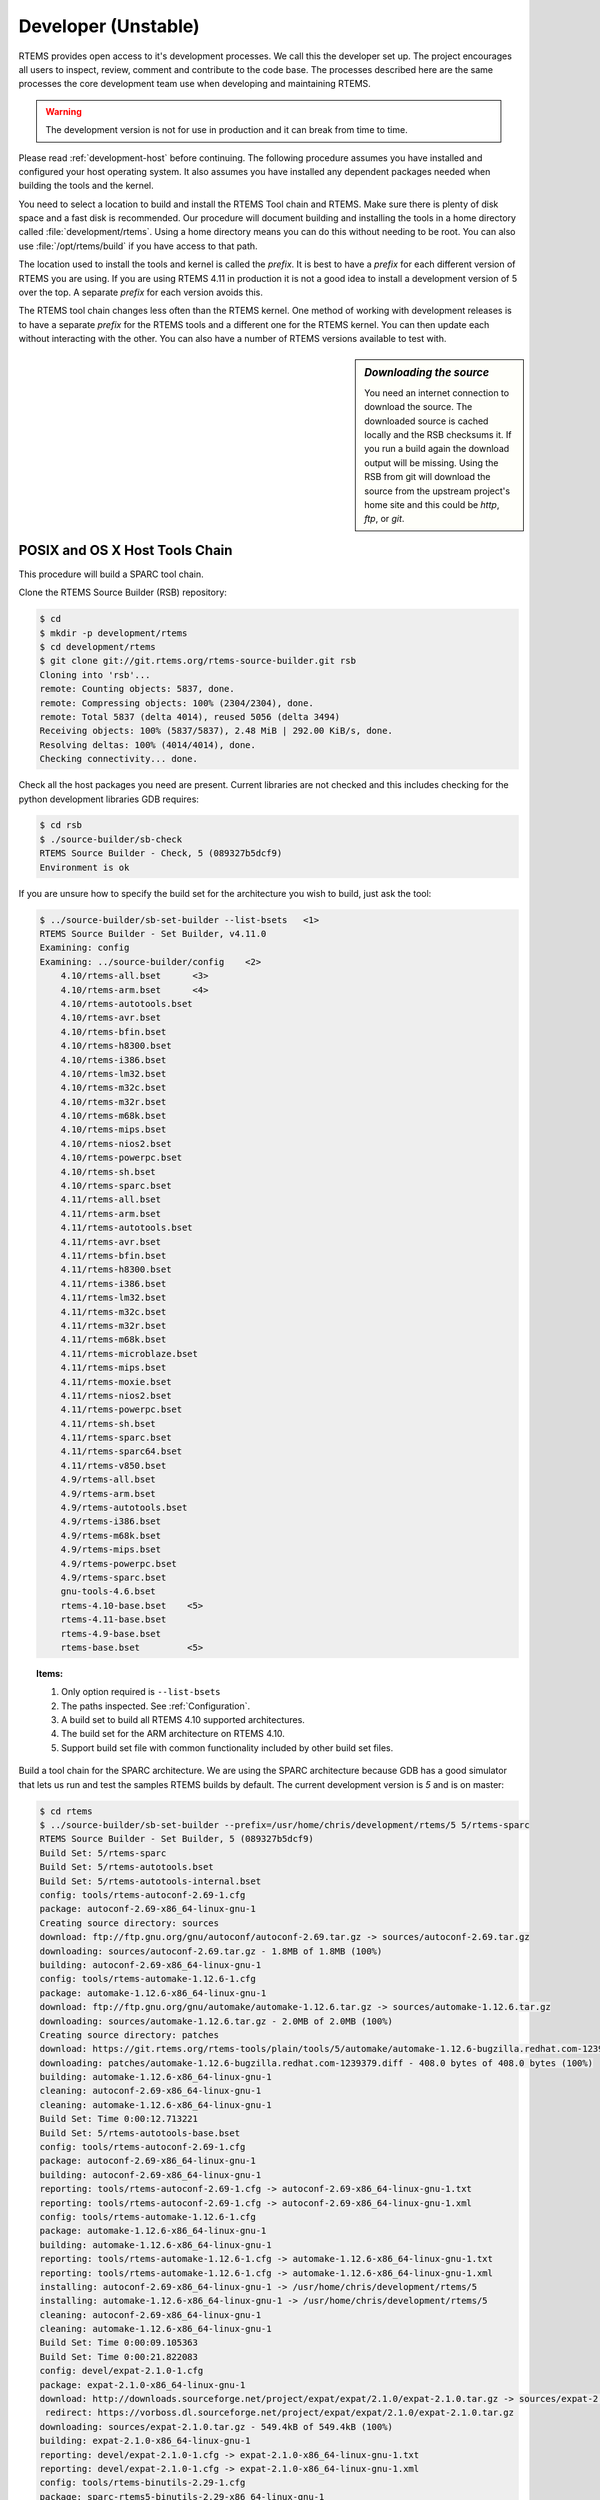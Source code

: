 .. SPDX-License-Identifier: CC-BY-SA-4.0

.. Copyright (C) 2016 Chris Johns <chrisj@rtems.org>

.. _developer:
.. _development-version:
.. _unstable:

Developer (Unstable)
====================
.. index:: Git

RTEMS provides open access to it's development processes. We call this the
developer set up.  The project encourages all users to inspect, review, comment
and contribute to the code base. The processes described here are the same
processes the core development team use when developing and maintaining RTEMS.

.. warning::

   The development version is not for use in production and it can break from
   time to time.

Please read :ref:`development-host` before continuing. The following procedure
assumes you have installed and configured your host operating system. It also
assumes you have installed any dependent packages needed when building the
tools and the kernel.

You need to select a location to build and install the RTEMS Tool chain and
RTEMS. Make sure there is plenty of disk space and a fast disk is
recommended. Our procedure will document building and installing the tools in a
home directory called :file:`development/rtems`. Using a home directory means
you can do this without needing to be root. You can also use
:file:`/opt/rtems/build` if you have access to that path.

The location used to install the tools and kernel is called the `prefix`. It is
best to have a `prefix` for each different version of RTEMS you are using. If
you are using RTEMS 4.11 in production it is not a good idea to install a
development version of 5 over the top. A separate `prefix` for each version
avoids this.

The RTEMS tool chain changes less often than the RTEMS kernel. One method of
working with development releases is to have a separate `prefix` for the RTEMS
tools and a different one for the RTEMS kernel. You can then update each
without interacting with the other. You can also have a number of RTEMS
versions available to test with.

.. sidebar:: *Downloading the source*

  You need an internet connection to download the source. The downloaded source
  is cached locally and the RSB checksums it. If you run a build again the
  download output will be missing. Using the RSB from git will download the
  source from the upstream project's home site and this could be `http`, `ftp`,
  or `git`.

.. _posix-host-tools-chain:
.. _macos-host-tools-chain:

POSIX and OS X Host Tools Chain
-------------------------------

This procedure will build a SPARC tool chain.

Clone the RTEMS Source Builder (RSB) repository:

.. code-block:: shell

  $ cd
  $ mkdir -p development/rtems
  $ cd development/rtems
  $ git clone git://git.rtems.org/rtems-source-builder.git rsb
  Cloning into 'rsb'...
  remote: Counting objects: 5837, done.
  remote: Compressing objects: 100% (2304/2304), done.
  remote: Total 5837 (delta 4014), reused 5056 (delta 3494)
  Receiving objects: 100% (5837/5837), 2.48 MiB | 292.00 KiB/s, done.
  Resolving deltas: 100% (4014/4014), done.
  Checking connectivity... done.

Check all the host packages you need are present. Current libraries are not
checked and this includes checking for the python development libraries GDB
requires:

.. code-block:: shell

  $ cd rsb
  $ ./source-builder/sb-check
  RTEMS Source Builder - Check, 5 (089327b5dcf9)
  Environment is ok

If you are unsure how to specify the build set for the architecture you wish to
build, just ask the tool:

.. code-block:: shell

    $ ../source-builder/sb-set-builder --list-bsets   <1>
    RTEMS Source Builder - Set Builder, v4.11.0
    Examining: config
    Examining: ../source-builder/config    <2>
        4.10/rtems-all.bset      <3>
        4.10/rtems-arm.bset      <4>
        4.10/rtems-autotools.bset
        4.10/rtems-avr.bset
        4.10/rtems-bfin.bset
        4.10/rtems-h8300.bset
        4.10/rtems-i386.bset
        4.10/rtems-lm32.bset
        4.10/rtems-m32c.bset
        4.10/rtems-m32r.bset
        4.10/rtems-m68k.bset
        4.10/rtems-mips.bset
        4.10/rtems-nios2.bset
        4.10/rtems-powerpc.bset
        4.10/rtems-sh.bset
        4.10/rtems-sparc.bset
        4.11/rtems-all.bset
        4.11/rtems-arm.bset
        4.11/rtems-autotools.bset
        4.11/rtems-avr.bset
        4.11/rtems-bfin.bset
        4.11/rtems-h8300.bset
        4.11/rtems-i386.bset
        4.11/rtems-lm32.bset
        4.11/rtems-m32c.bset
        4.11/rtems-m32r.bset
        4.11/rtems-m68k.bset
        4.11/rtems-microblaze.bset
        4.11/rtems-mips.bset
        4.11/rtems-moxie.bset
        4.11/rtems-nios2.bset
        4.11/rtems-powerpc.bset
        4.11/rtems-sh.bset
        4.11/rtems-sparc.bset
        4.11/rtems-sparc64.bset
        4.11/rtems-v850.bset
        4.9/rtems-all.bset
        4.9/rtems-arm.bset
        4.9/rtems-autotools.bset
        4.9/rtems-i386.bset
        4.9/rtems-m68k.bset
        4.9/rtems-mips.bset
        4.9/rtems-powerpc.bset
        4.9/rtems-sparc.bset
        gnu-tools-4.6.bset
        rtems-4.10-base.bset    <5>
        rtems-4.11-base.bset
        rtems-4.9-base.bset
        rtems-base.bset         <5>

.. topic:: Items:

  1. Only option required is ``--list-bsets``

  2. The paths inspected. See :ref:`Configuration`.

  3. A build set to build all RTEMS 4.10 supported architectures.

  4. The build set for the ARM architecture on RTEMS 4.10.

  5. Support build set file with common functionality included by other build
     set files.

Build a tool chain for the SPARC architecture. We are using the SPARC
architecture because GDB has a good simulator that lets us run and test the
samples RTEMS builds by default. The current development version
is `5` and is on master:

.. code-block:: shell

  $ cd rtems
  $ ../source-builder/sb-set-builder --prefix=/usr/home/chris/development/rtems/5 5/rtems-sparc
  RTEMS Source Builder - Set Builder, 5 (089327b5dcf9)
  Build Set: 5/rtems-sparc
  Build Set: 5/rtems-autotools.bset
  Build Set: 5/rtems-autotools-internal.bset
  config: tools/rtems-autoconf-2.69-1.cfg
  package: autoconf-2.69-x86_64-linux-gnu-1
  Creating source directory: sources
  download: ftp://ftp.gnu.org/gnu/autoconf/autoconf-2.69.tar.gz -> sources/autoconf-2.69.tar.gz
  downloading: sources/autoconf-2.69.tar.gz - 1.8MB of 1.8MB (100%)
  building: autoconf-2.69-x86_64-linux-gnu-1
  config: tools/rtems-automake-1.12.6-1.cfg
  package: automake-1.12.6-x86_64-linux-gnu-1
  download: ftp://ftp.gnu.org/gnu/automake/automake-1.12.6.tar.gz -> sources/automake-1.12.6.tar.gz
  downloading: sources/automake-1.12.6.tar.gz - 2.0MB of 2.0MB (100%)
  Creating source directory: patches
  download: https://git.rtems.org/rtems-tools/plain/tools/5/automake/automake-1.12.6-bugzilla.redhat.com-1239379.diff -> patches/automake-1.12.6-bugzilla.redhat.com-1239379.diff
  downloading: patches/automake-1.12.6-bugzilla.redhat.com-1239379.diff - 408.0 bytes of 408.0 bytes (100%)
  building: automake-1.12.6-x86_64-linux-gnu-1
  cleaning: autoconf-2.69-x86_64-linux-gnu-1
  cleaning: automake-1.12.6-x86_64-linux-gnu-1
  Build Set: Time 0:00:12.713221
  Build Set: 5/rtems-autotools-base.bset
  config: tools/rtems-autoconf-2.69-1.cfg
  package: autoconf-2.69-x86_64-linux-gnu-1
  building: autoconf-2.69-x86_64-linux-gnu-1
  reporting: tools/rtems-autoconf-2.69-1.cfg -> autoconf-2.69-x86_64-linux-gnu-1.txt
  reporting: tools/rtems-autoconf-2.69-1.cfg -> autoconf-2.69-x86_64-linux-gnu-1.xml
  config: tools/rtems-automake-1.12.6-1.cfg
  package: automake-1.12.6-x86_64-linux-gnu-1
  building: automake-1.12.6-x86_64-linux-gnu-1
  reporting: tools/rtems-automake-1.12.6-1.cfg -> automake-1.12.6-x86_64-linux-gnu-1.txt
  reporting: tools/rtems-automake-1.12.6-1.cfg -> automake-1.12.6-x86_64-linux-gnu-1.xml
  installing: autoconf-2.69-x86_64-linux-gnu-1 -> /usr/home/chris/development/rtems/5
  installing: automake-1.12.6-x86_64-linux-gnu-1 -> /usr/home/chris/development/rtems/5
  cleaning: autoconf-2.69-x86_64-linux-gnu-1
  cleaning: automake-1.12.6-x86_64-linux-gnu-1
  Build Set: Time 0:00:09.105363
  Build Set: Time 0:00:21.822083
  config: devel/expat-2.1.0-1.cfg
  package: expat-2.1.0-x86_64-linux-gnu-1
  download: http://downloads.sourceforge.net/project/expat/expat/2.1.0/expat-2.1.0.tar.gz -> sources/expat-2.1.0.tar.gz
   redirect: https://vorboss.dl.sourceforge.net/project/expat/expat/2.1.0/expat-2.1.0.tar.gz
  downloading: sources/expat-2.1.0.tar.gz - 549.4kB of 549.4kB (100%)
  building: expat-2.1.0-x86_64-linux-gnu-1
  reporting: devel/expat-2.1.0-1.cfg -> expat-2.1.0-x86_64-linux-gnu-1.txt
  reporting: devel/expat-2.1.0-1.cfg -> expat-2.1.0-x86_64-linux-gnu-1.xml
  config: tools/rtems-binutils-2.29-1.cfg
  package: sparc-rtems5-binutils-2.29-x86_64-linux-gnu-1
  download: ftp://ftp.gnu.org/gnu/binutils/binutils-2.29.tar.bz2 -> sources/binutils-2.29.tar.bz2
  downloading: sources/binutils-2.29.tar.bz2 - 27.7MB of 27.7MB (100%)
  download: https://devel.rtems.org/raw-attachment/ticket/3091/0001-Fix-Binutils-2.29-PR21884.patch -> patches/0001-Fix-Binutils-2.29-PR21884.patch
  downloading: patches/0001-Fix-Binutils-2.29-PR21884.patch - 8.8kB of 8.8kB (100%)
  building: sparc-rtems5-binutils-2.29-x86_64-linux-gnu-1
  reporting: tools/rtems-binutils-2.29-1.cfg -> sparc-rtems5-binutils-2.29-x86_64-linux-gnu-1.txt
  reporting: tools/rtems-binutils-2.29-1.cfg -> sparc-rtems5-binutils-2.29-x86_64-linux-gnu-1.xml
  config: tools/rtems-gcc-7.2.0-newlib-2.5.0.20170922-1.cfg
  package: sparc-rtems5-gcc-7.2.0-newlib-2.5.0.20170922-x86_64-linux-gnu-1
  download: https://ftp.gnu.org/gnu/gcc/gcc-7.2.0/gcc-7.2.0.tar.xz -> sources/gcc-7.2.0.tar.xz
  downloading: sources/gcc-7.2.0.tar.xz - 59.4MB of 59.4MB (100%)
  download: https://gcc.gnu.org/git/?p=gcc.git;a=commitdiff_plain;h=62ffbcb7502f0ff88ff7566cd6d7c59c0483ecc0 -> patches/gcc-62ffbcb7502f0ff88ff7566cd6d7c59c0483ecc0.patch
  downloading: patches/gcc-62ffbcb7502f0ff88ff7566cd6d7c59c0483ecc0.patch - 1.8kB
  download: https://gcc.gnu.org/git/?p=gcc.git;a=blobdiff_plain;f=gcc/config.gcc;h=593631849bb5e0df5cc4ff42c1a1cc34b7eec2f8;hp=a9196cd26d9ec24c2e3f6026f63348cae3734861;hb=e840389000b8339a63bee56d8b3...<see log> -> patches/gcc-593631849bb5e0df5cc4ff42c1a1cc34b7eec2f8.patch
  downloading: patches/gcc-593631849bb5e0df5cc4ff42c1a1cc34b7eec2f8.patch - 806.0 bytes
  download: https://gcc.gnu.org/git/?p=gcc.git;a=blobdiff_plain;f=gcc/config/rs6000/rtems.h;h=7ea9ebdb77b6a9b7060ad2362318e0e12b9058ae;hp=8a62fdcbaf321d616021c4c396619b7f56cf5ed2;hb=e840389000b8339a...<see log> -> patches/gcc-7ea9ebdb77b6a9b7060ad2362318e0e12b9058ae.patch
  downloading: patches/gcc-7ea9ebdb77b6a9b7060ad2362318e0e12b9058ae.patch - 3.2kB
  download: ftp://sourceware.org/pub/newlib/newlib-2.5.0.20170922.tar.gz -> sources/newlib-2.5.0.20170922.tar.gz
  downloading: sources/newlib-2.5.0.20170922.tar.gz - 17.3MB of 17.3MB (100%)
  download: https://devel.rtems.org/raw-attachment/ticket/2514/0001-RTEMS-Self-contained-POSIX-objects.patch -> patches/0001-RTEMS-Self-contained-POSIX-objects.patch
  downloading: patches/0001-RTEMS-Self-contained-POSIX-objects.patch - 5.7kB of 5.7kB (100%)
  download: https://sourceware.org/git/gitweb.cgi?p=newlib-cygwin.git;a=patch;h=c165a27c0147471977377acd8918ab3b446f947a -> patches/newlib-cygwin-git-c165a27c0147471977377acd8918ab3b446f947a.patch
  downloading: patches/newlib-cygwin-git-c165a27c0147471977377acd8918ab3b446f947a.patch - 986.0 bytes
  download: https://sourceware.org/git/gitweb.cgi?p=newlib-cygwin.git;a=patch;h=ce189d8afef720b0977b5cae7f9eabf5d49b530c -> patches/newlib-cygwin-git-ce189d8afef720b0977b5cae7f9eabf5d49b530c.patch
  downloading: patches/newlib-cygwin-git-ce189d8afef720b0977b5cae7f9eabf5d49b530c.patch - 3.4kB
  download: https://ftp.gnu.org/gnu/mpfr/mpfr-3.1.4.tar.bz2 -> sources/mpfr-3.1.4.tar.bz2
  downloading: sources/mpfr-3.1.4.tar.bz2 - 1.2MB of 1.2MB (100%)
  download: https://ftp.gnu.org/gnu/mpc/mpc-1.0.3.tar.gz -> sources/mpc-1.0.3.tar.gz
  downloading: sources/mpc-1.0.3.tar.gz - 654.2kB of 654.2kB (100%)
  download: https://ftp.gnu.org/gnu/gmp/gmp-6.1.0.tar.bz2 -> sources/gmp-6.1.0.tar.bz2
  downloading: sources/gmp-6.1.0.tar.bz2 - 2.3MB of 2.3MB (100%)
  building: sparc-rtems5-gcc-7.2.0-newlib-2.5.0.20170922-x86_64-linux-gnu-1
  reporting: tools/rtems-gcc-7.2.0-newlib-2.5.0.20170922-1.cfg -> sparc-rtems5-gcc-7.2.0-newlib-2.5.0.20170922-x86_64-linux-gnu-1.txt
  reporting: tools/rtems-gcc-7.2.0-newlib-2.5.0.20170922-1.cfg -> sparc-rtems5-gcc-7.2.0-newlib-2.5.0.20170922-x86_64-linux-gnu-1.xml
  config: tools/rtems-gdb-8.0.1-1.cfg
  package: sparc-rtems5-gdb-8.0.1-x86_64-linux-gnu-1
  download: http://ftp.gnu.org/gnu/gdb/gdb-8.0.1.tar.xz -> sources/gdb-8.0.1.tar.xz
  downloading: sources/gdb-8.0.1.tar.xz - 18.7MB of 18.7MB (100%)
  download: https://gaisler.org/gdb/gdb-8.0.1-sis-leon2-leon3.diff -> patches/gdb-8.0.1-sis-leon2-leon3.diff
  downloading: patches/gdb-8.0.1-sis-leon2-leon3.diff - 224.5kB of 224.5kB (100%)
  building: sparc-rtems5-gdb-8.0.1-x86_64-linux-gnu-1
  reporting: tools/rtems-gdb-8.0.1-1.cfg -> sparc-rtems5-gdb-8.0.1-x86_64-linux-gnu-1.txt
  reporting: tools/rtems-gdb-8.0.1-1.cfg -> sparc-rtems5-gdb-8.0.1-x86_64-linux-gnu-1.xml
  config: tools/rtems-tools-5-1.cfg
  package: rtems-tools-HEAD-1
  Creating source directory: sources/git
  git: clone: git://git.rtems.org/rtems-tools.git -> sources/git/rtems-tools.git
  git: reset: git://git.rtems.org/rtems-tools.git
  git: fetch: git://git.rtems.org/rtems-tools.git -> sources/git/rtems-tools.git
  git: checkout: git://git.rtems.org/rtems-tools.git => HEAD
  git: pull: git://git.rtems.org/rtems-tools.git
  building: rtems-tools-HEAD-1
  reporting: tools/rtems-tools-5-1.cfg -> rtems-tools-HEAD-1.txt
  reporting: tools/rtems-tools-5-1.cfg -> rtems-tools-HEAD-1.xml
  config: tools/rtems-kernel-5.cfg
  package: sparc-rtems5-kernel-5-1
  building: sparc-rtems5-kernel-5-1
  reporting: tools/rtems-kernel-5.cfg -> sparc-rtems5-kernel-5-1.txt
  reporting: tools/rtems-kernel-5.cfg -> sparc-rtems5-kernel-5-1.xml
  installing: expat-2.1.0-x86_64-linux-gnu-1 -> /usr/home/chris/development/rtems/5
  installing: sparc-rtems5-binutils-2.29-x86_64-linux-gnu-1 -> /usr/home/chris/development/rtems/5
  installing: sparc-rtems5-gcc-7.2.0-newlib-2.5.0.20170922-x86_64-linux-gnu-1 -> /usr/home/chris/development/rtems/5
  installing: sparc-rtems5-gdb-8.0.1-x86_64-linux-gnu-1 -> /usr/home/chris/development/rtems/5
  installing: rtems-tools-HEAD-1 -> /usr/home/chris/development/rtems/5
  installing: sparc-rtems5-kernel-5-1 -> /usr/home/chris/development/rtems/5
  cleaning: expat-2.1.0-x86_64-linux-gnu-1
  cleaning: sparc-rtems5-binutils-2.29-x86_64-linux-gnu-1
  cleaning: sparc-rtems5-gcc-7.2.0-newlib-2.5.0.20170922-x86_64-linux-gnu-1
  cleaning: sparc-rtems5-gdb-8.0.1-x86_64-linux-gnu-1
  cleaning: rtems-tools-HEAD-1
  cleaning: sparc-rtems5-kernel-5-1
  Build Set: Time 0:39:33.988995
.. _windows-tool-chain:

Windows Host Tool Chain
-----------------------
.. index:: Microsoft Windows Installation

This section details how you create an RTEMS development environment on
Windows. The installation documented here is on `Windows 7 64bit
Professional`. Building on `Windows 10` has been reported as working.

Please see :ref:`microsoft-windows` before continuing.

.. note::

   If the RSB reports ``error: no hosts defaults found; please add`` you have
   probably opened an MSYS2 32bit Shell. Close all 32bit Shell windows and open
   the MSYS2 64bit Shell.

RTEMS Windows Tools
^^^^^^^^^^^^^^^^^^^

Create a workspace for RTEMS using the following shell command:

.. sidebar:: *Creating Tool Archives*

  Add ``--bset-tar-file`` to the ``sb-set-builder`` command line to create
  tar files of the built package set.

.. code-block:: shell

   ~
  $ mkdir -p /c/opt/rtems

The ``/c`` path is an internal MSYS2 mount point of the ``C:`` drive. The
command creates the RTEMS work space on the ``C:`` drive. If you wish to use
another drive please subsitute ``/c`` with your drive letter.

We build and install all RTEMS packages under the `prefix` we just
created. Change to that directory and get a copy of the RSB:

.. code-block:: shell

   ~
  $ cd /c/opt/rtems
   /c/opt/rtems
  $ git clone git://git.rtems.org/rtems-source-builder.git rsb
  Cloning into 'rsb'...
  remote: Counting objects: 5716, done.
  remote: Compressing objects: 100% (2183/2183), done.
  remote: Total 5716 (delta 3919), reused 5071 (delta 3494)
  Receiving objects: 100% (5716/5716), 2.46 MiB | 656.00 KiB/s, done.
  Resolving deltas: 100% (3919/3919), done.
  Checking connectivity... done.
  Checking out files: 100% (630/630), done.
   /c/opt/rtems
  $ cd rsb

We are building RTEMS 4.11 tools so select the *4.11* branch:

.. code-block:: shell

   /c/opt/rtems/rsb
  $ git checkout 4.11
  Branch 4.11 set up to track remote branch 4.11 from origin.
  Switched to a new branch '4.11'
   /c/opt/rtems/rsb
  $

Check the RSB has a valid environment:

.. code-block:: shell

   /c/opt/rtems/rsb
  $ cd rtems
   /c/opt/rtems/rsb/rtems
  $ ../source-builder/sb-check
  RTEMS Source Builder - Check, 4.11 (01ac76f2f90f)
  Environment is ok
   /c/opt/rtems/rsb/rtems
  $

To build a set of RTEMS tools for the Intel ``i386`` architecture. The build
runs a single job rather than a job per CPU in your machine and will take a
long time so please be patient. The RSB creates a log file containing all the
build output and it will be changing size. The RSB command to build ``i386``
tools is:

.. code-block:: shell

   /c/opt/rtems/rsb/rtems
  $ ../source-builder/sb-set-builder --prefix=/c/opt/rtems/4.11 \
                                     --jobs=none 4.11/rtems-i386
  RTEMS Source Builder - Set Builder, 4.11 (01ac76f2f90f)
  Build Set: 4.11/rtems-i386
  Build Set: 4.11/rtems-autotools.bset
  Build Set: 4.11/rtems-autotools-internal.bset
  config: tools/rtems-autoconf-2.69-1.cfg
  package: autoconf-2.69-x86_64-w64-mingw32-1
  Creating source directory: sources
  download: ftp://ftp.gnu.org/gnu/autoconf/autoconf-2.69.tar.gz -> sources/autoconf-2.69.tar.gz
  downloading: sources/autoconf-2.69.tar.gz - 1.8MB of 1.8MB (100%)
   building: autoconf-2.69-x86_64-w64-mingw32-1
  config: tools/rtems-automake-1.12.6-1.cfg
  package: automake-1.12.6-x86_64-w64-mingw32-1
  download: ftp://ftp.gnu.org/gnu/automake/automake-1.12.6.tar.gz -> sources/automake-1.12.6.tar.gz
  downloading: sources/automake-1.12.6.tar.gz - 2.0MB of 2.0MB (100%)
   building: automake-1.12.6-x86_64-w64-mingw32-1
  cleaning: autoconf-2.69-x86_64-w64-mingw32-1
  cleaning: automake-1.12.6-x86_64-w64-mingw32-1
  Build Set: Time 0:00:42.515625
  Build Set: 4.11/rtems-autotools-base.bset
  config: tools/rtems-autoconf-2.69-1.cfg
  package: autoconf-2.69-x86_64-w64-mingw32-1
  building: autoconf-2.69-x86_64-w64-mingw32-1
  reporting: tools/rtems-autoconf-2.69-1.cfg -> autoconf-2.69-x86_64-w64-mingw32-1.txt
  reporting: tools/rtems-autoconf-2.69-1.cfg -> autoconf-2.69-x86_64-w64-mingw32-1.xml
  config: tools/rtems-automake-1.12.6-1.cfg
  package: automake-1.12.6-x86_64-w64-mingw32-1
  building: automake-1.12.6-x86_64-w64-mingw32-1
  reporting: tools/rtems-automake-1.12.6-1.cfg -> automake-1.12.6-x86_64-w64-mingw32-1.txt
  reporting: tools/rtems-automake-1.12.6-1.cfg -> automake-1.12.6-x86_64-w64-mingw32-1.xml
  tarball: tar/rtems-4.11-autotools-x86_64-w64-mingw32-1.tar.bz2
  installing: autoconf-2.69-x86_64-w64-mingw32-1 -> C:\opt\rtems\4.11
  installing: automake-1.12.6-x86_64-w64-mingw32-1 -> C:\opt\rtems\4.11
  cleaning: autoconf-2.69-x86_64-w64-mingw32-1
  cleaning: automake-1.12.6-x86_64-w64-mingw32-1
  Build Set: Time 0:00:37.718750
  Build Set: Time 0:01:20.234375
  config: devel/expat-2.1.0-1.cfg
  package: expat-2.1.0-x86_64-w64-mingw32-1
  download: http://downloads.sourceforge.net/project/expat/expat/2.1.0/expat-2.1.0.tar.gz -> sources/expat-2.1.0.tar.gz
   redirect: http://iweb.dl.sourceforge.net/project/expat/expat/2.1.0/expat-2.1.0.tar.gz
  downloading: sources/expat-2.1.0.tar.gz - 549.4kB of 549.4kB (100%)
  building: expat-2.1.0-x86_64-w64-mingw32-1
  reporting: devel/expat-2.1.0-1.cfg -> expat-2.1.0-x86_64-w64-mingw32-1.txt
  reporting: devel/expat-2.1.0-1.cfg -> expat-2.1.0-x86_64-w64-mingw32-1.xml
  config: tools/rtems-binutils-2.24-1.cfg
  package: i386-rtems4.11-binutils-2.24-x86_64-w64-mingw32-1
  download: ftp://ftp.gnu.org/gnu/binutils/binutils-2.24.tar.bz2 -> sources/binutils-2.24.tar.bz2
  downloading: sources/binutils-2.24.tar.bz2 - 21.7MB of 21.7MB (100%)
  building: i386-rtems4.11-binutils-2.24-x86_64-w64-mingw32-1
  reporting: tools/rtems-binutils-2.24-1.cfg -> i386-rtems4.11-binutils-2.24-x86_64-w64-mingw32-1.txt
  reporting: tools/rtems-binutils-2.24-1.cfg -> i386-rtems4.11-binutils-2.24-x86_64-w64-mingw32-1.xml
  config: tools/rtems-gcc-4.9.3-newlib-2.2.0-20150423-1.cfg
  package: i386-rtems4.11-gcc-4.9.3-newlib-2.2.0.20150423-x86_64-w64-mingw32-1
  download: ftp://ftp.gnu.org/gnu/gcc/gcc-4.9.3/gcc-4.9.3.tar.bz2 -> sources/gcc-4.9.3.tar.bz2
  downloading: sources/gcc-4.9.3.tar.bz2 - 85.8MB of 85.8MB (100%)
  download: ftp://sourceware.org/pub/newlib/newlib-2.2.0.20150423.tar.gz -> sources/newlib-2.2.0.20150423.tar.gz
  downloading: sources/newlib-2.2.0.20150423.tar.gz - 16.7MB of 16.7MB (100%)
  download: http://www.mpfr.org/mpfr-3.0.1/mpfr-3.0.1.tar.bz2 -> sources/mpfr-3.0.1.tar.bz2
  downloading: sources/mpfr-3.0.1.tar.bz2 - 1.1MB of 1.1MB (100%)
  download: http://www.multiprecision.org/mpc/download/mpc-0.8.2.tar.gz -> sources/mpc-0.8.2.tar.gz
  downloading: sources/mpc-0.8.2.tar.gz - 535.5kB of 535.5kB (100%)
  download: ftp://ftp.gnu.org/gnu/gmp/gmp-5.0.5.tar.bz2 -> sources/gmp-5.0.5.tar.bz2
  downloading: sources/gmp-5.0.5.tar.bz2 - 2.0MB of 2.0MB (100%)
  building: i386-rtems4.11-gcc-4.9.3-newlib-2.2.0.20150423-x86_64-w64-mingw32-1
  reporting: tools/rtems-gcc-4.9.3-newlib-2.2.0-20150423-1.cfg ->
  i386-rtems4.11-gcc-4.9.3-newlib-2.2.0.20150423-x86_64-w64-mingw32-1.txt
  reporting: tools/rtems-gcc-4.9.3-newlib-2.2.0-20150423-1.cfg ->
  i386-rtems4.11-gcc-4.9.3-newlib-2.2.0.20150423-x86_64-w64-mingw32-1.xml
  config: tools/rtems-gdb-7.9-1.cfg
  package: i386-rtems4.11-gdb-7.9-x86_64-w64-mingw32-1
  download: http://ftp.gnu.org/gnu/gdb/gdb-7.9.tar.xz -> sources/gdb-7.9.tar.xz
  downloading: sources/gdb-7.9.tar.xz - 17.0MB of 17.0MB (100%)
  download: https://git.rtems.org/rtems-tools/plain/tools/4.11/gdb/gdb-sim-arange-inline.diff -> patches/gdb-sim-arange-inline.diff
  downloading: patches/gdb-sim-arange-inline.diff - 761.0 bytes of 761.0 bytes (100%)
  download: https://git.rtems.org/rtems-tools/plain/tools/4.11/gdb/gdb-sim-cgen-inline.diff -> patches/gdb-sim-cgen-inline.diff
  downloading: patches/gdb-sim-cgen-inline.diff - 706.0 bytes of 706.0 bytes (100%)
  building: i386-rtems4.11-gdb-7.9-x86_64-w64-mingw32-1
  reporting: tools/rtems-gdb-7.9-1.cfg ->
  i386-rtems4.11-gdb-7.9-x86_64-w64-mingw32-1.txt
  reporting: tools/rtems-gdb-7.9-1.cfg ->
  i386-rtems4.11-gdb-7.9-x86_64-w64-mingw32-1.xml
  config: tools/rtems-tools-4.11-1.cfg
  package: rtems-tools-4.11-1
  Creating source directory: sources/git
  git: clone: git://git.rtems.org/rtems-tools.git -> sources/git/rtems-tools.git
  git: reset: git://git.rtems.org/rtems-tools.git
  git: fetch: git://git.rtems.org/rtems-tools.git -> sources/git/rtems-tools.git
  git: checkout: git://git.rtems.org/rtems-tools.git => 4.11
  git: pull: git://git.rtems.org/rtems-tools.git
  building: rtems-tools-4.11-1
  reporting: tools/rtems-tools-4.11-1.cfg -> rtems-tools-4.11-1.txt
  reporting: tools/rtems-tools-4.11-1.cfg -> rtems-tools-4.11-1.xml
  config: tools/rtems-kernel-4.11.cfg
  installing: expat-2.1.0-x86_64-w64-mingw32-1 -> C:\opt\rtems\4.11
  installing: i386-rtems4.11-binutils-2.24-x86_64-w64-mingw32-1 -> C:\opt\rtems\4.11
  installing: i386-rtems4.11-gcc-4.9.3-newlib-2.2.0.20150423-x86_64-w64-mingw32-1 -> C:\opt\rtems\4.11
  installing: i386-rtems4.11-gdb-7.9-x86_64-w64-mingw32-1 -> C:\opt\rtems\4.11
  installing: rtems-tools-4.11-1 -> C:\opt\rtems\4.11
  cleaning: expat-2.1.0-x86_64-w64-mingw32-1
  cleaning: i386-rtems4.11-binutils-2.24-x86_64-w64-mingw32-1
  cleaning: i386-rtems4.11-gcc-4.9.3-newlib-2.2.0.20150423-x86_64-w64-mingw32-1
  cleaning: i386-rtems4.11-gdb-7.9-x86_64-w64-mingw32-1
  cleaning: rtems-tools-4.11-1
  Build Set: Time 1:32:58.972919
   /c/opt/rtems/rsb/rtems
  $

.. _rtems-kernel-install:

Building the Kernel
^^^^^^^^^^^^^^^^^^^

We can now build the RTEMS kernel using the RTEMS tools we have just
built. First we need to set the path to the tools:

.. code-block:: shell

   /c
  $ cd /c/opt/rtems
   /c/opt/rtems
  $ export PATH=/c/opt/rtems/4.11/bin:$PATH
   /c/opt/rtems
  $

We currently build RTEMS from the git release branch for 4.11:

.. code-block:: shell

   /c/opt/rtems
  $ mkdir kernel
   /c/opt/rtems
  $ cd kernel
   /c/opt/rtems/kernel
  $ git clone git://git.rtems.org/rtems.git rtems
  Cloning into 'rtems'...
  remote: Counting objects: 482766, done.
  remote: Compressing objects: 100% (88781/88781), done.
  remote: Total 482766 (delta 389610), reused 475155 (delta 383437)
  Receiving objects: 100% (482766/482766), 69.77 MiB | 697.00 KiB/s, done.
  Resolving deltas: 100% (389610/389610), done.
  Checking connectivity... done.
  Checking out files: 100% (10626/10626), done.
   /c/opt/rtems/kernel
  $ cd rtems
   /c/opt/rtems/kernel/rtems
  $ git checkout 4.11
  Checking out files: 100% (2553/2553), done.
  Branch 4.11 set up to track remote branch 4.11 from origin.
  Switched to a new branch '4.11'
   /c/opt/rtems/kernel
  $

The kernel code cloned from git needs to be `bootstrapped`. Bootstrapping
creates ``autoconf`` and ``automake`` generated files. To bootstrap we first
clean away any files, then generate the pre-install header file lists and
finally we generate the ``autoconf`` and ``automake`` files using the RSB's
bootstrap tool. First we clean any generated files that exist:

.. code-block:: shell

   /c/opt/rtems/kernel/rtems
  $ ./bootstrap -c
  removing automake generated Makefile.in files
  removing configure files
  removing aclocal.m4 files

Then we generate the pre-install header file automake make files:

.. code-block:: shell

   /c/opt/rtems/kernel/rtems
  $ ./bootstrap -p
  Generating ./c/src/ada/preinstall.am
  Generating ./c/src/lib/libbsp/arm/altera-cyclone-v/preinstall.am
  Generating ./c/src/lib/libbsp/arm/atsam/preinstall.am
  Generating ./c/src/lib/libbsp/arm/beagle/preinstall.am
  Generating ./c/src/lib/libbsp/arm/csb336/preinstall.am
  Generating ./c/src/lib/libbsp/arm/csb337/preinstall.am
  Generating ./c/src/lib/libbsp/arm/edb7312/preinstall.am
  Generating ./c/src/lib/libbsp/arm/gdbarmsim/preinstall.am
    .......
  Generating ./cpukit/score/cpu/mips/preinstall.am
  Generating ./cpukit/score/cpu/moxie/preinstall.am
  Generating ./cpukit/score/cpu/nios2/preinstall.am
  Generating ./cpukit/score/cpu/no_cpu/preinstall.am
  Generating ./cpukit/score/cpu/or1k/preinstall.am
  Generating ./cpukit/score/cpu/powerpc/preinstall.am
  Generating ./cpukit/score/cpu/sh/preinstall.am
  Generating ./cpukit/score/cpu/sparc/preinstall.am
  Generating ./cpukit/score/cpu/sparc64/preinstall.am
  Generating ./cpukit/score/cpu/v850/preinstall.am
  Generating ./cpukit/score/preinstall.am
  Generating ./cpukit/telnetd/preinstall.am
  Generating ./cpukit/wrapup/preinstall.am
  Generating ./cpukit/zlib/preinstall.am
   /c/opt/rtems/kernel/rtems

Finally we run the RSB's parallel ``bootstrap`` command:

.. code-block:: shell

  $ /c/opt/rtems/rsb/source-builder/sb-bootstrap
  RTEMS Source Builder - RTEMS Bootstrap, 4.11 (76188ee494dd)
    1/139: autoreconf: configure.ac
    2/139: autoreconf: c/configure.ac
    3/139: autoreconf: c/src/configure.ac
    4/139: autoreconf: c/src/ada-tests/configure.ac
    5/139: autoreconf: c/src/lib/libbsp/arm/configure.ac
    6/139: autoreconf: c/src/lib/libbsp/arm/altera-cyclone-v/configure.ac
    7/139: autoreconf: c/src/lib/libbsp/arm/atsam/configure.ac
    8/139: autoreconf: c/src/lib/libbsp/arm/beagle/configure.ac
    9/139: autoreconf: c/src/lib/libbsp/arm/csb336/configure.ac
   10/139: autoreconf: c/src/lib/libbsp/arm/csb337/configure.ac
   11/139: autoreconf: c/src/lib/libbsp/arm/edb7312/configure.ac
    .......
  129/139: autoreconf: testsuites/samples/configure.ac
  130/139: autoreconf: testsuites/smptests/configure.ac
  131/139: autoreconf: testsuites/sptests/configure.ac
  132/139: autoreconf: testsuites/tmtests/configure.ac
  133/139: autoreconf: testsuites/tools/configure.ac
  134/139: autoreconf: testsuites/tools/generic/configure.ac
  135/139: autoreconf: tools/build/configure.ac
  136/139: autoreconf: tools/cpu/configure.ac
  137/139: autoreconf: tools/cpu/generic/configure.ac
  138/139: autoreconf: tools/cpu/nios2/configure.ac
  139/139: autoreconf: tools/cpu/sh/configure.ac
  Bootstrap time: 0:20:38.759766
   /c/opt/rtems/kernel/rtems
  $

We will build the RTEMS kernel for the ``i386`` target and the ``pc686``
BSP. You can check the available BSPs by running the ``rtems-bsps`` command
found in the top directory of the RTEMS kernel source. We build the Board
Support Package (BSP) outside the kernel source tree:

.. code-block:: shell

   /c/opt/rtems/kernel/rtems
  $ cd ..
   /c/opt/rtems/kernel
  $ mkdir pc686
   /c/opt/rtems/kernel
  $ cd pc686
   /c/opt/rtems/kernel/pc686
  $

Configure the RTEMS kernel to build ``pc686`` BSP for the ``i386`` target with
networking disabled, We will build the external libBSD stack later:

.. code-block:: shell

   /c/opt/rtems/kernel/pc686
  $ /c/opt/rtems/kernel/rtems/configure --prefix=/c/opt/rtems/4.11 \
         --target=i386-rtems4.11 --disable-networking --enable-rtemsbsp=pc686
  checking for gmake... no
  checking for make... make
  checking for RTEMS Version... 4.11.99.0
  checking build system type... x86_64-pc-mingw64
  checking host system type... x86_64-pc-mingw64
  checking target system type... i386-pc-rtems4.11
  checking for a BSD-compatible install... /usr/bin/install -c
  checking whether build environment is sane... yes
  checking for a thread-safe mkdir -p... /usr/bin/mkdir -p
  checking for gawk... gawk
  checking whether make sets $(MAKE)... yes
  checking whether to enable maintainer-specific portions of Makefiles... no
  checking that generated files are newer than configure... done
  configure: creating ./config.status
  configure: configuring in ./tools/build
    .......
  checking whether make sets $(MAKE)... yes
  checking whether to enable maintainer-specific portions of Makefiles... no
  checking that generated files are newer than configure... done
  configure: creating ./config.status
  config.status: creating Makefile

  target architecture: i386.
  available BSPs: pc686.
  'make all' will build the following BSPs: pc686.
  other BSPs can be built with 'make RTEMS_BSP="bsp1 bsp2 ..."'

  config.status: creating Makefile
   /c/opt/rtems/kernel/pc686
  $

Build the kernel:

.. code-block:: shell

   /c/opt/rtems/kernel/pc686
  $ make
  Making all in tools/build
  make[1]: Entering directory '/c/opt/rtems/kernel/pc686/tools/build'
  make  all-am
  make[2]: Entering directory '/c/opt/rtems/kernel/pc686/tools/build'
  gcc -DHAVE_CONFIG_H -I. -I/c/opt/rtems/kernel/rtems/tools/build     -g -O2 -MT
  cklength.o -MD -MP -MF .deps/cklength.Tpo -c -o cklength.o
  /c/opt/rtems/kernel/rtems/tools/build/cklength.c
  gcc -DHAVE_CONFIG_H -I. -I/c/opt/rtems/kernel/rtems/tools/build     -g -O2 -MT
  eolstrip.o -MD -MP -MF .deps/eolstrip.Tpo -c -o eolstrip.o
  /c/opt/rtems/kernel/rtems/tools/build/eolstrip.c
    ..........
  i386-rtems4.11-objcopy -O binary nsecs.nxe nsecs.bin
  ../../../../../pc686/build-tools/bin2boot -v nsecs.ralf 0x00097E00
  ../../../../../pc686/lib/start16.bin 0x00097C00 0 nsecs.bin 0x00100000 0
  header address       0x00097e00, its memory size 0xzx
  first  image address 0x00097c00, its memory size 0x00000200
  second image address 0x00100000, its memory size 0x0003d800
  rm -f nsecs.nxe
  make[6]: Leaving directory '/c/opt/rtems/kernel/pc686/i386-rtems4.11/c/pc686/testsuites/samples/nsecs'
  make[5]: Leaving directory '/c/opt/rtems/kernel/pc686/i386-rtems4.11/c/pc686/testsuites/samples'
  make[4]: Leaving directory '/c/opt/rtems/kernel/pc686/i386-rtems4.11/c/pc686/testsuites/samples'
  make[4]: Entering directory '/c/opt/rtems/kernel/pc686/i386-rtems4.11/c/pc686/testsuites'
  make[4]: Nothing to be done for 'all-am'.
  make[4]: Leaving directory '/c/opt/rtems/kernel/pc686/i386-rtems4.11/c/pc686/testsuites'
  make[3]: Leaving directory '/c/opt/rtems/kernel/pc686/i386-rtems4.11/c/pc686/testsuites'
  make[2]: Leaving directory '/c/opt/rtems/kernel/pc686/i386-rtems4.11/c/pc686'
  make[1]: Leaving directory '/c/opt/rtems/kernel/pc686/i386-rtems4.11/c'
  make[1]: Entering directory '/c/opt/rtems/kernel/pc686'
  make[1]: Nothing to be done for 'all-am'.
  make[1]: Leaving directory '/c/opt/rtems/kernel/pc686'
   /c/opt/rtems/kernel/pc696
  $

Install the kernel to our prefix:

.. code-block:: shell

  $ make install
  Making install in tools/build
  make[1]: Entering directory '/c/opt/rtems/kernel/pc686/tools/build'
  make[2]: Entering directory '/c/opt/rtems/kernel/pc686/tools/build'
   /usr/bin/mkdir -p '/c/opt/rtems/4.11/bin'
    /usr/bin/install -c cklength.exe eolstrip.exe packhex.exe unhex.exe
    rtems-bin2c.exe '/c/opt/rtems/4.11/bin'
   /usr/bin/mkdir -p '/c/opt/rtems/4.11/bin'
   /usr/bin/install -c install-if-change '/c/opt/rtems/4.11/bin'
  make[2]: Nothing to be done for 'install-data-am'.
  make[2]: Leaving directory '/c/opt/rtems/kernel/pc686/tools/build'
  make[1]: Leaving directory '/c/opt/rtems/kernel/pc686/tools/build'
  Making install in tools/cpu
  make[1]: Entering directory '/c/opt/rtems/kernel/pc686/tools/cpu'
  Making install in generic
  make[2]: Entering directory '/c/opt/rtems/kernel/pc686/tools/cpu/generic'
  make[3]: Entering directory '/c/opt/rtems/kernel/pc686/tools/cpu/generic'
  make[3]: Nothing to be done for 'install-exec-am'.
  make[3]: Nothing to be done for 'install-data-am'.
  make[3]: Leaving directory '/c/opt/rtems/kernel/pc686/tools/cpu/generic'
  make[2]: Leaving directory '/c/opt/rtems/kernel/pc686/tools/cpu/generic'
  make[2]: Entering directory '/c/opt/rtems/kernel/pc686/tools/cpu'
  make[3]: Entering directory '/c/opt/rtems/kernel/pc686/tools/cpu'
  make[3]: Nothing to be done for 'install-exec-am'.
  make[3]: Nothing to be done for 'install-data-am'.
    ..........
  make[2]: Entering directory '/c/opt/rtems/kernel/pc686'
  make[2]: Nothing to be done for 'install-exec-am'.
   /usr/bin/mkdir -p '/c/opt/rtems/4.11/make'
   /usr/bin/install -c -m 644 /c/opt/rtems/kernel/rtems/make/main.cfg
   /c/opt/rtems/kernel/rtems/make/leaf.cfg '/c/opt/rtems/4.11/make'
   /usr/bin/mkdir -p '/c/opt/rtems/4.11/share/rtems4.11/make/Templates'
   /usr/bin/install -c -m 644
   /c/opt/rtems/kernel/rtems/make/Templates/Makefile.dir
   /c/opt/rtems/kernel/rtems/make/Templates/Makefile.leaf
   /c/opt/rtems/kernel/rtems/make/Templates/Makefile.lib
   '/c/opt/rtems/4.11/share/rtems4.11/make/Templates'
   /usr/bin/mkdir -p '/c/opt/rtems/4.11/make/custom'
   /usr/bin/install -c -m 644 /c/opt/rtems/kernel/rtems/make/custom/default.cfg
   '/c/opt/rtems/4.11/make/custom'
  make[2]: Leaving directory '/c/opt/rtems/kernel/pc686'
  make[1]: Leaving directory '/c/opt/rtems/kernel/pc686'
   /c/opt/rtems/kernel/pc686
  $
